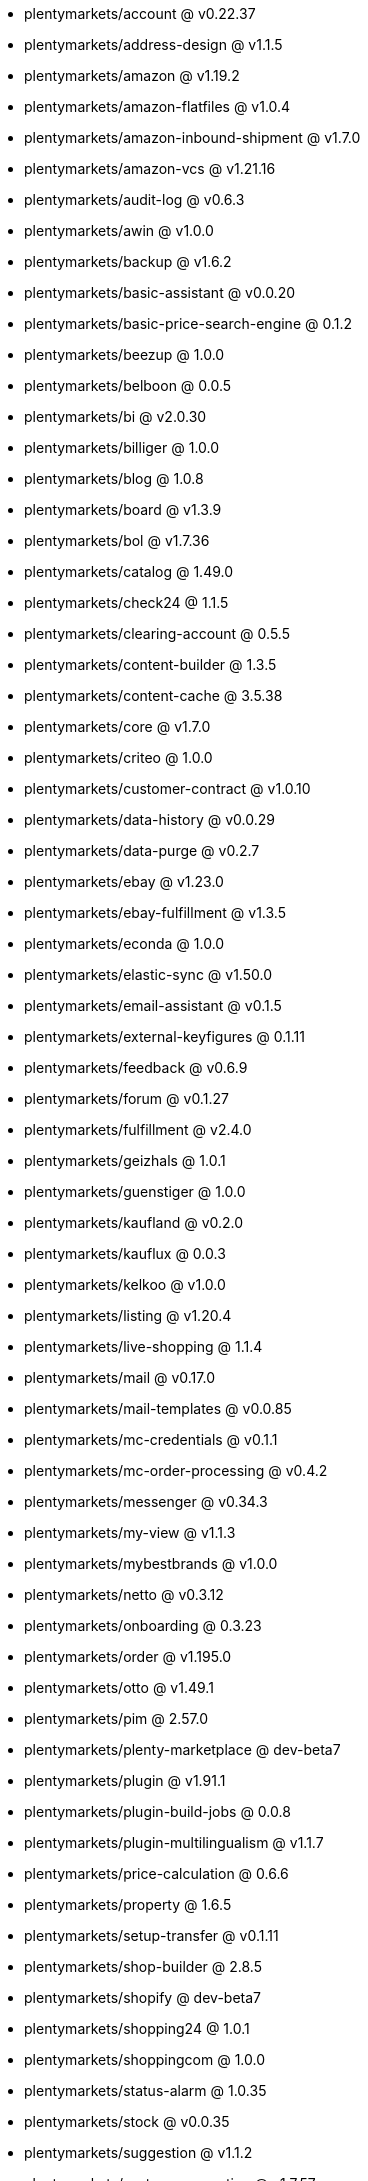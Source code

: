 * plentymarkets/account @ v0.22.37
* plentymarkets/address-design @ v1.1.5
* plentymarkets/amazon @ v1.19.2
* plentymarkets/amazon-flatfiles @ v1.0.4
* plentymarkets/amazon-inbound-shipment @ v1.7.0
* plentymarkets/amazon-vcs @ v1.21.16
* plentymarkets/audit-log @ v0.6.3
* plentymarkets/awin @ v1.0.0
* plentymarkets/backup @ v1.6.2
* plentymarkets/basic-assistant @ v0.0.20
* plentymarkets/basic-price-search-engine @ 0.1.2
* plentymarkets/beezup @ 1.0.0
* plentymarkets/belboon @ 0.0.5
* plentymarkets/bi @ v2.0.30
* plentymarkets/billiger @ 1.0.0
* plentymarkets/blog @ 1.0.8
* plentymarkets/board @ v1.3.9
* plentymarkets/bol @ v1.7.36
* plentymarkets/catalog @ 1.49.0
* plentymarkets/check24 @ 1.1.5
* plentymarkets/clearing-account @ 0.5.5
* plentymarkets/content-builder @ 1.3.5
* plentymarkets/content-cache @ 3.5.38
* plentymarkets/core @ v1.7.0
* plentymarkets/criteo @ 1.0.0
* plentymarkets/customer-contract @ v1.0.10
* plentymarkets/data-history @ v0.0.29
* plentymarkets/data-purge @ v0.2.7
* plentymarkets/ebay @ v1.23.0
* plentymarkets/ebay-fulfillment @ v1.3.5
* plentymarkets/econda @ 1.0.0
* plentymarkets/elastic-sync @ v1.50.0
* plentymarkets/email-assistant @ v0.1.5
* plentymarkets/external-keyfigures @ 0.1.11
* plentymarkets/feedback @ v0.6.9
* plentymarkets/forum @ v0.1.27
* plentymarkets/fulfillment @ v2.4.0
* plentymarkets/geizhals @ 1.0.1
* plentymarkets/guenstiger @ 1.0.0
* plentymarkets/kaufland @ v0.2.0
* plentymarkets/kauflux @ 0.0.3
* plentymarkets/kelkoo @ v1.0.0
* plentymarkets/listing @ v1.20.4
* plentymarkets/live-shopping @ 1.1.4
* plentymarkets/mail @ v0.17.0
* plentymarkets/mail-templates @ v0.0.85
* plentymarkets/mc-credentials @ v0.1.1
* plentymarkets/mc-order-processing @ v0.4.2
* plentymarkets/messenger @ v0.34.3
* plentymarkets/my-view @ v1.1.3
* plentymarkets/mybestbrands @ v1.0.0
* plentymarkets/netto @ v0.3.12
* plentymarkets/onboarding @ 0.3.23
* plentymarkets/order @ v1.195.0
* plentymarkets/otto @ v1.49.1
* plentymarkets/pim @ 2.57.0
* plentymarkets/plenty-marketplace @ dev-beta7
* plentymarkets/plugin @ v1.91.1
* plentymarkets/plugin-build-jobs @ 0.0.8
* plentymarkets/plugin-multilingualism @ v1.1.7
* plentymarkets/price-calculation @ 0.6.6
* plentymarkets/property @ 1.6.5
* plentymarkets/setup-transfer @ v0.1.11
* plentymarkets/shop-builder @ 2.8.5
* plentymarkets/shopify @ dev-beta7
* plentymarkets/shopping24 @ 1.0.1
* plentymarkets/shoppingcom @ 1.0.0
* plentymarkets/status-alarm @ 1.0.35
* plentymarkets/stock @ v0.0.35
* plentymarkets/suggestion @ v1.1.2
* plentymarkets/system-accounting @ v1.7.57
* plentymarkets/tracdelight @ v1.0.0
* plentymarkets/twenga @ 1.0.0
* plentymarkets/validation @ v0.1.8
* plentymarkets/warehouse @ v0.19.83
* plentymarkets/webshop @ 0.31.2
* plentymarkets/wizard @ v2.7.1
* plentymarkets/zalando @ v3.8.7
